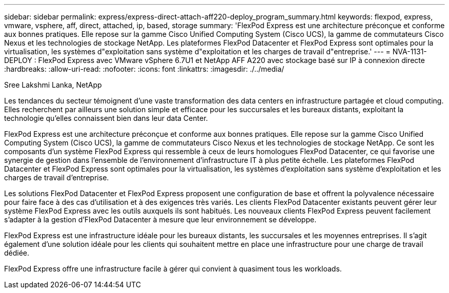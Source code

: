 ---
sidebar: sidebar 
permalink: express/express-direct-attach-aff220-deploy_program_summary.html 
keywords: flexpod, express, vmware, vsphere, aff, direct, attached, ip, based, storage 
summary: 'FlexPod Express est une architecture préconçue et conforme aux bonnes pratiques. Elle repose sur la gamme Cisco Unified Computing System (Cisco UCS), la gamme de commutateurs Cisco Nexus et les technologies de stockage NetApp. Les plateformes FlexPod Datacenter et FlexPod Express sont optimales pour la virtualisation, les systèmes d"exploitation sans système d"exploitation et les charges de travail d"entreprise.' 
---
= NVA-1131-DEPLOY : FlexPod Express avec VMware vSphere 6.7U1 et NetApp AFF A220 avec stockage basé sur IP à connexion directe
:hardbreaks:
:allow-uri-read: 
:nofooter: 
:icons: font
:linkattrs: 
:imagesdir: ./../media/


Sree Lakshmi Lanka, NetApp

Les tendances du secteur témoignent d'une vaste transformation des data centers en infrastructure partagée et cloud computing. Elles recherchent par ailleurs une solution simple et efficace pour les succursales et les bureaux distants, exploitant la technologie qu'elles connaissent bien dans leur data Center.

FlexPod Express est une architecture préconçue et conforme aux bonnes pratiques. Elle repose sur la gamme Cisco Unified Computing System (Cisco UCS), la gamme de commutateurs Cisco Nexus et les technologies de stockage NetApp. Ce sont les composants d'un système FlexPod Express qui ressemble à ceux de leurs homologues FlexPod Datacenter, ce qui favorise une synergie de gestion dans l'ensemble de l'environnement d'infrastructure IT à plus petite échelle. Les plateformes FlexPod Datacenter et FlexPod Express sont optimales pour la virtualisation, les systèmes d'exploitation sans système d'exploitation et les charges de travail d'entreprise.

Les solutions FlexPod Datacenter et FlexPod Express proposent une configuration de base et offrent la polyvalence nécessaire pour faire face à des cas d'utilisation et à des exigences très variés. Les clients FlexPod Datacenter existants peuvent gérer leur système FlexPod Express avec les outils auxquels ils sont habitués. Les nouveaux clients FlexPod Express peuvent facilement s'adapter à la gestion d'FlexPod Datacenter à mesure que leur environnement se développe.

FlexPod Express est une infrastructure idéale pour les bureaux distants, les succursales et les moyennes entreprises. Il s'agit également d'une solution idéale pour les clients qui souhaitent mettre en place une infrastructure pour une charge de travail dédiée.

FlexPod Express offre une infrastructure facile à gérer qui convient à quasiment tous les workloads.
